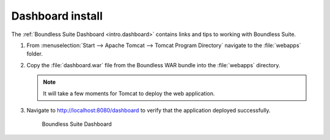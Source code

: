 .. _install.windows.tomcat.dashboard:

Dashboard install
=================

The :ref:`Boundless Suite Dashboard <intro.dashboard>` contains links and tips to working with Boundless Suite.

#. From :menuselection:`Start --> Apache Tomcat --> Tomcat Program Directory` navigate to the :file:`webapps` folder.

#. Copy the :file:`dashboard.war` file from the Boundless WAR bundle into the :file:`webapps` directory.

   .. note:: It will take a few moments for Tomcat to deploy the web application.

#. Navigate to http://localhost:8080/dashboard to verify that the application deployed successfully.
   
   .. figure:: /intro/img/dashboard.png
      
      Boundless Suite Dashboard
